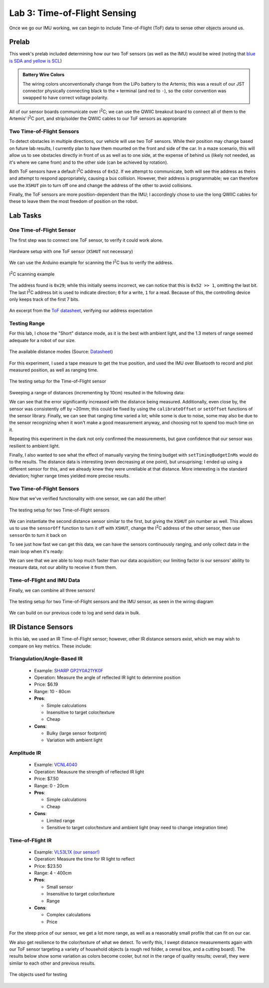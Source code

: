.. ECE 5160 Lab 3 Write-Up: ToF Data

Lab 3: Time-of-Flight Sensing
==========================================================================

Once we go our IMU working, we can begin to include Time-of-Flight (ToF)
data to sense other objects around us.

Prelab
--------------------------------------------------------------------------

This week's prelab included determining how our two ToF sensors (as well
as the IMU) would be wired (noting that
`blue is SDA and yellow is SCL <https://www.sparkfun.com/qwiic-cable-breadboard-jumper-4-pin.html>`_)

.. image:: img/lab3/wiring.png
   :align: center
   :width: 100%
   :class: bottompadding

.. admonition:: Battery Wire Colors
   :class: info

   The wiring colors unconventionally change from the LiPo
   battery to the Artemis; this was a result of our JST connector
   physically connecting black to the ``+`` terminal (and red to 
   ``-``), so the color convention was swapped to have correct voltage
   polarity.

All of our sensor boards communicate over I\ :sup:`2`\ C;
we can use the QWIIC breakout board to connect all of them to the Artemis'
I\ :sup:`2`\ C port, and strip/solder the QWIIC cables to our ToF sensors
as appropriate

Two Time-of-Flight Sensors
""""""""""""""""""""""""""""""""""""""""""""""""""""""""""""""""""""""""""

To detect obstacles in multiple directions, our vehicle will use two
ToF sensors. While their position may change based on future lab results,
I currently plan to have them mounted on the front and side of the car.
In a maze scenario, this will allow us to see obstacles directly in front
of us as well as to one side,
at the expense of behind us (likely not needed, as it's where we came from)
and to the other side (can be achieved by rotation).

.. image:: img/lab3/tof-placement.png
   :align: center
   :width: 40%
   :class: bottompadding

Both ToF sensors have a
default I\ :sup:`2`\ C address of ``0x52``. If we attempt to communicate,
both will see thie address as theirs and attempt to respond appropriately,
causing a bus collision. However, their address is programmable; we can
therefore use the ``XSHUT`` pin to turn off one and change the address
of the other to avoid collisions.

Finally, the ToF sensors are more position-dependent than the IMU; I
accordingly chose to use the long QWIIC cables for these to leave them
the most freedom of position on the robot.

Lab Tasks
--------------------------------------------------------------------------

One Time-of-Flight Sensor
""""""""""""""""""""""""""""""""""""""""""""""""""""""""""""""""""""""""""

The first step was to connect one ToF sensor, to verify it could work
alone.

.. figure:: img/lab3/one-tof.png
   :align: center
   :width: 70%
   :class: image-border

   Hardware setup with one ToF sensor (``XSHUT`` not necessary)

We can use the Arduino example for scanning the I\ :sup:`2`\ C
bus to verify the address.

.. figure:: img/lab3/i2c-scan.png
   :align: center
   :width: 70%
   :class: image-border

   I\ :sup:`2`\ C scanning example

The address found is ``0x29``; while
this initially seems incorrect, we can notice that this is
``0x52 >> 1``, omitting the last bit. The last I\ :sup:`2`\ C
address bit is used to indicate direction; ``0`` for a write,
``1`` for a read. Because of this, the controlling device only
keeps track of the first 7 bits.

.. figure:: img/lab3/datasheet-address.png
   :align: center
   :width: 70%
   :class: image-border

   An excerpt from the `ToF datasheet <https://cdn.sparkfun.com/assets/8/9/9/a/6/VL53L0X_DS.pdf#page=19>`_, verifying our address expectation

Testing Range
""""""""""""""""""""""""""""""""""""""""""""""""""""""""""""""""""""""""""

For this lab, I chose the "Short" distance mode, as it is the best with
ambient light, and the 1.3 meters of range seemed adequate for a robot
of our size.

.. figure:: img/lab3/distance-modes.png
   :align: center
   :width: 70%
   :class: image-border

   The available distance modes (Source: `Datasheet <https://cdn.sparkfun.com/assets/8/9/9/a/6/VL53L0X_DS.pdf#page=10>`_)

.. code-block:: c++
   :caption: Initialization of the ToF Sensor

   #include "SparkFun_VL53L1X.h"

   void setup() {
   
   // ...
     Wire.begin();
   
     if (distanceSensor.begin() != 0)  // Begin returns 0 on a good init
     {
       Serial.println("Sensor failed to begin. Please check wiring. Freezing...");
       while (1);
     }
     distanceSensor.setDistanceModeShort();
     Serial.println("Sensor online!");
   }

For this experiment, I used a tape measure to get the true position, and
used the IMU over Bluetooth to record and plot measured position, as well
as ranging time.

.. figure:: img/lab3/testing-setup.jpg
   :align: center
   :width: 70%
   :class: image-border

   The testing setup for the Time-of-Flight sensor

.. code-block:: c++
   :caption: ToF data loop

   for( int i = 0; i < ENTRIES_TO_RECORD; i++ ){
     unsigned long start_time = micros();
     distanceSensor.startRanging(); 
     while (!distanceSensor.checkForDataReady()) {
       delay(1);
     }
     ranging_time_entries[i] = micros() - start_time;
     distance_entries[i] = distanceSensor.getDistance();  // Get the result of the measurement from the sensor
     distanceSensor.clearInterrupt();
     distanceSensor.stopRanging();
   }

Sweeping a range of distances (incrementing by 10cm) resulted in the
following data:

.. image:: img/lab3/sweep.png
   :align: center
   :width: 70%
   :class: bottompadding

We can see that the error significantly increased with the distance
being measured. Additionally, even close by, the sensor was consistently
off by ~20mm; this could be fixed by using the ``calibrateOffset`` or
``setOffset`` functions of the sensor library. Finally, we can see that
ranging time varied a lot; while some is due to noise, some may also be
due to the sensor recognizing when it won't make a good measurement
anyway, and choosing not to spend too much time on it.

Repeating this experiment in the dark not only confirmed the measurements,
but gave confidence that our sensor was resilient to ambient light.

.. image:: img/lab3/sweep_dark.png
   :align: center
   :width: 70%
   :class: bottompadding

.. youtube:: VvzOgBclAFI
   :align: center
   :width: 70%

Finally, I also wanted to see what the effect of manually varying the
timing budget with ``setTimingBudgetInMs`` would do to the results.
The distance data is interesting (even decreasing at one point), but
unsuprising; I ended up using a different sensor for this, and we already
knew they were unreliable at that distance. More interesting is the
standard deviation; higher range times yielded more precise results.

.. image:: img/lab3/sweep_ranging.png
   :align: center
   :width: 100%
   :class: bottompadding

Two Time-of-Flight Sensors
""""""""""""""""""""""""""""""""""""""""""""""""""""""""""""""""""""""""""

Now that we've verified functionality with one sensor, we can add the
other!

.. figure:: img/lab3/testing-setup-two.jpg
   :align: center
   :width: 70%
   :class: image-border

   The testing setup for two Time-of-Flight sensors

We can instantiate the second distance sensor similar to the first, but
giving the ``XSHUT`` pin number as well. This allows us to use the
``sensorOff`` function to turn it off with ``XSHUT``, change the
I\ :sup:`2`\ C address of the other sensor, then use ``sensorOn`` to
turn it back on

.. code-block:: c++
   :caption: Initialization for two ToF sensors

   #define XSHUT 8

   SFEVL53L1X distanceSensor;
   SFEVL53L1X distanceSensor2(Wire, XSHUT);
   
   void setup(void)
   {
     Wire.begin();
   
     // ...
   
     pinMode(XSHUT, OUTPUT);
     distanceSensor2.sensorOff(); // Turn the second sensor off
   
     // Change the I2C address of the first sensor - default is 0x52
     distanceSensor.setI2CAddress(0x54);
   
     while (distanceSensor.begin() != 0) //Begin returns 0 on a good init
     {
       Serial.println("Sensor failed to begin. Please check wiring. Freezing...");
       delay(500);
     }
     Serial.println("Sensor 1 online!");
   
     distanceSensor2.sensorOn(); // Turn the second sensor back on
     while (distanceSensor2.begin() != 0) //Begin returns 0 on a good init
     {
       Serial.println("Sensor failed to begin. Please check wiring. Freezing...");
       delay(500);
     }
     Serial.println("Sensor 2 online!");
     distanceSensor.setDistanceModeShort();
     distanceSensor2.setDistanceModeShort();
   }

.. youtube:: 82lRl_C0YtE
   :align: center
   :width: 70%

To see just how fast we can get this data, we can have the sensors
continuously ranging, and only collect data in the main loop when
it's ready:

.. code-block:: c++
   :caption: Optimized data collection loop

   void loop(void) {
     int start_time = millis();
   
     // Check the first distance sensor
     if (distanceSensor.checkForDataReady()) {
       int distance_1 = distanceSensor.getDistance();
       distanceSensor.clearInterrupt();
       Serial.print(" - Distance 1 (mm): ");
       Serial.println(distance_1);
     }
     
     // Check the second distance sensor
     if (distanceSensor2.checkForDataReady()) {
       int distance_2 = distanceSensor2.getDistance();
       distanceSensor2.clearInterrupt();
       Serial.print(" - Distance 2 (mm): ");
       Serial.println(distance_2);
     }
   
     // Print the time
     int end_time = millis();
     Serial.print("Loop Time (ms): ");
     Serial.println(end_time - start_time);
   }

.. code-block:: text
   :caption: Sample output (50ms timing budget)

   Loop Time (ms): 4
    - Distance 1 (mm): 4
   Loop Time (ms): 7
   Loop Time (ms): 4
   Loop Time (ms): 4
   Loop Time (ms): 4
   Loop Time (ms): 4
   Loop Time (ms): 4
   Loop Time (ms): 3
    - Distance 2 (mm): 553
   Loop Time (ms): 7
   Loop Time (ms): 3
   Loop Time (ms): 3
   Loop Time (ms): 3
   Loop Time (ms): 4
   Loop Time (ms): 4
   Loop Time (ms): 4
   Loop Time (ms): 4
   Loop Time (ms): 4
   Loop Time (ms): 3
   Loop Time (ms): 3
    - Distance 1 (mm): 5
   Loop Time (ms): 7

We can see that we are able to loop much faster than our data
acquisition; our limiting factor is our sensors' ability
to measure data, not our ability to receive it from them.

Time-of-Flight and IMU Data
""""""""""""""""""""""""""""""""""""""""""""""""""""""""""""""""""""""""""

Finally, we can combine all three sensors!

.. figure:: img/lab3/testing-setup-all.jpg
   :align: center
   :width: 70%
   :class: image-border

   The testing setup for two Time-of-Flight sensors and the IMU sensor,
   as seen in the wiring diagram

We can build on our previous code to log and send data in bulk.

.. code-block:: c++
   :caption: Data logging loop

   float get_pitch() {
     float x, z;
     x = myICM.accX();
     z = myICM.accZ();
   
     return atan2(x, z) * 180 / M_PI;
   }
   
   float get_roll() {
     float y, z;
     y = myICM.accY();
     z = myICM.accZ();
   
     return atan2(y, z) * 180 / M_PI;
   }
   
   void log_data() {
     for (int i = 0; i < ENTRIES_TO_RECORD; i++) {
       data_time[i] = (int)millis();
   
       // -------------------------------------------------------------------
       // Distance Sensor 1
       // -------------------------------------------------------------------
   
       distanceSensor.startRanging();
       while (!distanceSensor.checkForDataReady()) {
         delay(1);
       }
       data_distance[i] =
           distanceSensor.getDistance();  // Get the result of the measurement from
                                          // the sensor
       distanceSensor.clearInterrupt();
       distanceSensor.stopRanging();
   
       // -------------------------------------------------------------------
       // Distance Sensor 2
       // -------------------------------------------------------------------
   
       distanceSensor2.startRanging();
       while (!distanceSensor2.checkForDataReady()) {
         delay(1);
       }
       data_distance_two[i] =
           distanceSensor2.getDistance();  // Get the result of the measurement
                                           // from the sensor
       distanceSensor2.clearInterrupt();
       distanceSensor2.stopRanging();
   
       // -------------------------------------------------------------------
       // IMU- Gyroscope
       // -------------------------------------------------------------------
   
       while (!myICM.dataReady()) {
         delay(1);
       }
       myICM.getAGMT();
       data_pitch[i] = get_pitch();
       data_roll[i] = get_roll();
     }
   }

.. image:: img/lab3/all_sensor_data.png
   :align: center
   :width: 100%
   :class: bottompadding

.. youtube:: lO7g9aAD5Ss
   :align: center
   :width: 70%

IR Distance Sensors
--------------------------------------------------------------------------

In this lab, we used an IR Time-of-Flight sensor; however, other IR
distance sensors exist, which we may wish to compare on key metrics.
These include:

Triangulation/Angle-Based IR
""""""""""""""""""""""""""""""""""""""""""""""""""""""""""""""""""""""""""

  * Example: `SHARP GP2Y0A21YK0F <https://www.digikey.com/en/products/detail/olimex-ltd/SNS-GP2Y0A21YK0F/21662340?gclsrc=aw.ds&&utm_adgroup=&utm_source=google&utm_medium=cpc&utm_campaign=PMax%20Shopping_Product_High%20ROAS%20Categories&utm_term=&utm_content=&utm_id=go_cmp-20222717502_adg-_ad-__dev-c_ext-_prd-21662340_sig-CjwKCAiAiOa9BhBqEiwABCdG8-B46BzKLpoKTShh4X85yosEs3B0fFIWbr8zRHtYJZPm3JE2ItlgkRoCKlYQAvD_BwE&gad_source=1&gclid=CjwKCAiAiOa9BhBqEiwABCdG8-B46BzKLpoKTShh4X85yosEs3B0fFIWbr8zRHtYJZPm3JE2ItlgkRoCKlYQAvD_BwE&gclsrc=aw.ds>`_
  * Operation: Measure the angle of reflected IR light to determine position
  * Price: $6.19
  * Range: 10 - 80cm
  * **Pros**:

    * Simple calculations
    * Insensitive to target color/texture
    * Cheap

  * **Cons**:

    * Bulky (large sensor footprint)
    * Variation with ambient light

Amplitude IR
""""""""""""""""""""""""""""""""""""""""""""""""""""""""""""""""""""""""""

  * Example: `VCNL4040 <https://www.digikey.com/en/products/detail/sparkfun-electronics/SEN-15177/9953916?gclsrc=aw.ds&&utm_adgroup=&utm_source=google&utm_medium=cpc&utm_campaign=PMax%20Shopping_Product_Low%20ROAS%20Categories&utm_term=&utm_content=&utm_id=go_cmp-20243063506_adg-_ad-__dev-c_ext-_prd-9953916_sig-CjwKCAiAiOa9BhBqEiwABCdG83NfgHtJgNk55tUvzwuRy_dokOFAHIW8AufFLE8OohT80ByWXuj4ZxoCjWAQAvD_BwE&gad_source=1&gclid=CjwKCAiAiOa9BhBqEiwABCdG83NfgHtJgNk55tUvzwuRy_dokOFAHIW8AufFLE8OohT80ByWXuj4ZxoCjWAQAvD_BwE&gclsrc=aw.ds>`_
  * Operation: Meausure the strength of reflected IR light
  * Price: $7.50
  * Range: 0 - 20cm
  * **Pros**:

    * Simple calculations
    * Cheap

  * **Cons**:

    * Limited range
    * Sensitive to target color/texture and ambient light (may need to change integration time)

Time-of-Flight IR
""""""""""""""""""""""""""""""""""""""""""""""""""""""""""""""""""""""""""

  * Example: `VL53L1X (our sensor!) <https://www.pololu.com/product/3415>`_
  * Operation: Measure the time for IR light to reflect
  * Price: $23.50
  * Range: 4 - 400cm
  * **Pros**:

    * Small sensor
    * Insensitive to target color/texture
    * Range

  * **Cons**:

    * Complex calculations
    * Price

For the steep price of our sensor, we get a lot more range, as well as
a reasonably small profile that can fit on our car.

We also get resilience to the color/texture of what we detect. To
verify this, I swept distance measurements again with
our ToF sensor targeting a variety of household objects (a rough red folder,
a cereal box, and a cutting board). The results below show some variation
as colors become cooler, but not in the range of quality results; overall,
they were similar to each other and previous results.

.. figure:: img/lab3/objects.jpg
   :align: center
   :width: 70%
   :class: image-border

   The objects used for testing

.. image:: img/lab3/sweep_color.png
   :align: center
   :width: 100%
   :class: bottompadding